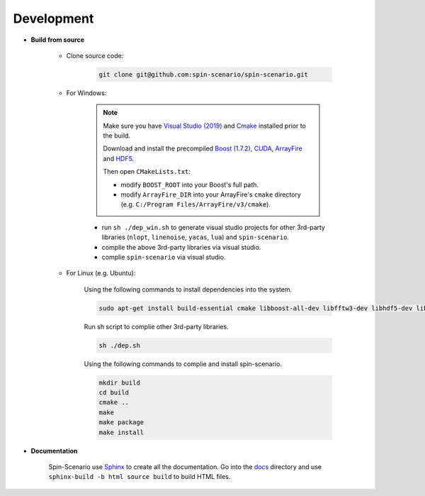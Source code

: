 Development
=============
  
* **Build from source**

    * Clone source code:

        .. code-block:: sh

         git clone git@github.com:spin-scenario/spin-scenario.git


    * For Windows:

        .. note::

            Make sure you have `Visual Studio (2019) <https://visualstudio.microsoft.com>`_ and `Cmake <https://cmake.org/download/>`_ installed prior to the build. 
            
            Download and install the precompiled 
            `Boost (1.7.2) <https://sourceforge.net/projects/boost/files/boost-binaries/>`_, `CUDA <https://developer.nvidia.com/cuda-downloads>`_, `ArrayFire <https://arrayfire.com/download/>`_
            and `HDF5 <https://www.hdfgroup.org/downloads/hdf5>`_.  
            
            Then open ``CMakeLists.txt``:
                       
            * modify ``BOOST_ROOT`` into your Boost's full path.
            * modify ``ArrayFire_DIR`` into your ArrayFire's ``cmake`` directory (e.g. ``C:/Program Files/ArrayFire/v3/cmake``).

        * run ``sh ./dep_win.sh`` to  generate visual studio projects for other 3rd-party libraries (``nlopt``, ``linenoise``, ``yacas``, ``lua``) and ``spin-scenario``.   
        * complie the above 3rd-party libraries via visual studio.   
        * complie ``spin-scenario`` via visual studio.   


    
    * For Linux (e.g. Ubuntu):    

        Using the following commands to install dependencies into the system.

        .. code-block:: sh

         sudo apt-get install build-essential cmake libboost-all-dev libfftw3-dev libhdf5-dev libnlopt-dev libnlopt-cxx-dev libpython3-dev gnuplot
        
        Run sh script to complie other 3rd-party libraries.
	
	.. code-block:: sh

         sh ./dep.sh
         
        Using the following commands to complie and install spin-scenario.   

        .. code-block:: sh

         mkdir build
         cd build
         cmake ..
         make
         make package
         make install



.. _releases: https://github.com/spin-scenario/spin-scenario/releases


* **Documentation**     

    Spin-Scenario use `Sphinx <http://www.sphinx-doc.org/en/master/index.html>`_ to create all the documentation.
    Go into the `docs`_ directory and use ``sphinx-build -b html source build`` to build HTML files.

.. _docs: https://github.com/spin-scenario/spin-scenario/tree/master/docs
